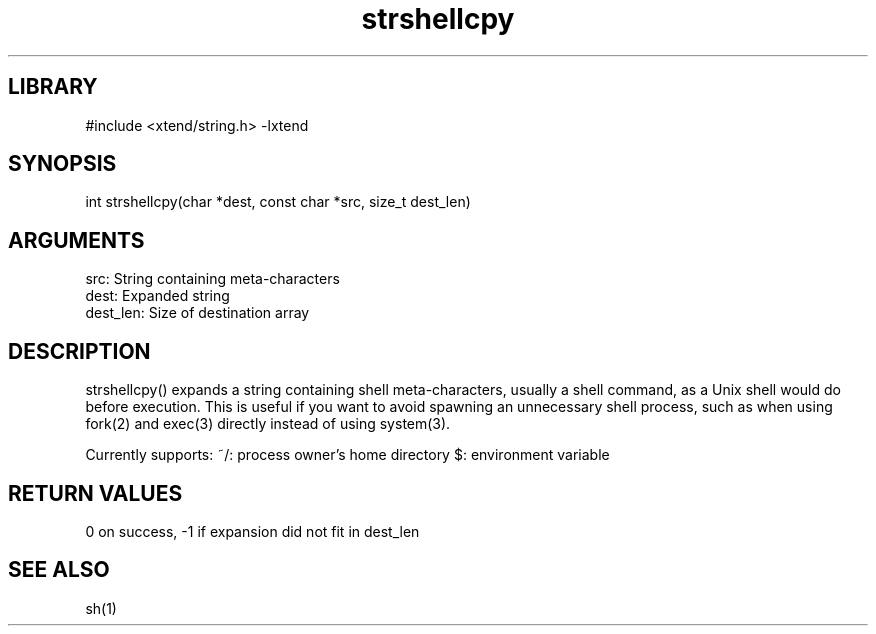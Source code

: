 \" Generated by c2man from strshellcpy.c
.TH strshellcpy 3

.SH LIBRARY
\" Indicate #includes, library name, -L and -l flags
#include <xtend/string.h>
-lxtend

\" Convention:
\" Underline anything that is typed verbatim - commands, etc.
.SH SYNOPSIS
.PP
int     strshellcpy(char *dest, const char *src, size_t dest_len)

.SH ARGUMENTS
.nf
.na
src:        String containing meta-characters
dest:       Expanded string
dest_len:   Size of destination array
.ad
.fi

.SH DESCRIPTION

strshellcpy() expands a string containing shell meta-characters,
usually a shell command, as a Unix shell would do before execution.
This is useful if you want to avoid spawning an unnecessary shell
process, such as when using fork(2) and exec(3) directly instead
of using system(3).

Currently supports:
~/: process owner's home directory
$: environment variable

.SH RETURN VALUES

0 on success, -1 if expansion did not fit in dest_len

.SH SEE ALSO

sh(1)
